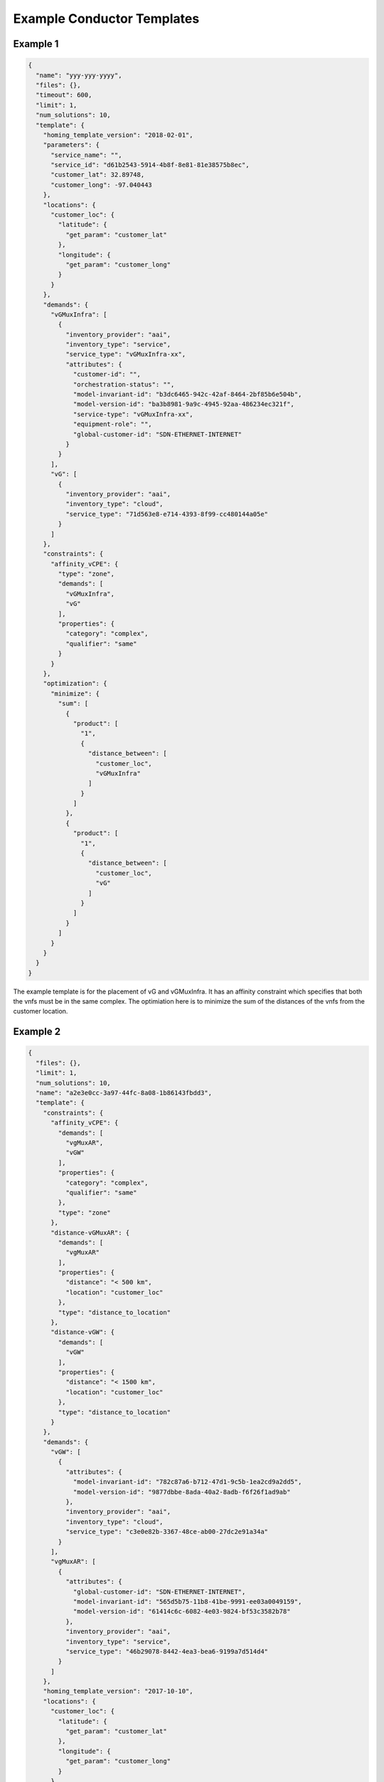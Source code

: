 Example Conductor Templates
===========================

Example 1
---------

.. code:: json

    {
      "name": "yyy-yyy-yyyy",
      "files": {},
      "timeout": 600,
      "limit": 1,
      "num_solutions": 10,
      "template": {
        "homing_template_version": "2018-02-01",
        "parameters": {
          "service_name": "",
          "service_id": "d61b2543-5914-4b8f-8e81-81e38575b8ec",
          "customer_lat": 32.89748,
          "customer_long": -97.040443
        },
        "locations": {
          "customer_loc": {
            "latitude": {
              "get_param": "customer_lat"
            },
            "longitude": {
              "get_param": "customer_long"
            }
          }
        },
        "demands": {
          "vGMuxInfra": [
            {
              "inventory_provider": "aai",
              "inventory_type": "service",
              "service_type": "vGMuxInfra-xx",
              "attributes": {
                "customer-id": "",
                "orchestration-status": "",
                "model-invariant-id": "b3dc6465-942c-42af-8464-2bf85b6e504b",
                "model-version-id": "ba3b8981-9a9c-4945-92aa-486234ec321f",
                "service-type": "vGMuxInfra-xx",
                "equipment-role": "",
                "global-customer-id": "SDN-ETHERNET-INTERNET"
              }
            }
          ],
          "vG": [
            {
              "inventory_provider": "aai",
              "inventory_type": "cloud",
              "service_type": "71d563e8-e714-4393-8f99-cc480144a05e"
            }
          ]
        },
        "constraints": {
          "affinity_vCPE": {
            "type": "zone",
            "demands": [
              "vGMuxInfra",
              "vG"
            ],
            "properties": {
              "category": "complex",
              "qualifier": "same"
            }
          }
        },
        "optimization": {
          "minimize": {
            "sum": [
              {
                "product": [
                  "1",
                  {
                    "distance_between": [
                      "customer_loc",
                      "vGMuxInfra"
                    ]
                  }
                ]
              },
              {
                "product": [
                  "1",
                  {
                    "distance_between": [
                      "customer_loc",
                      "vG"
                    ]
                  }
                ]
              }
            ]
          }
        }
      }
    }

The example template is for the placement of vG and vGMuxInfra. It has
an affinity constraint which specifies that both the vnfs must be in
the same complex. The optimiation here is to minimize the sum of the
distances of the vnfs from the customer location.

Example 2
---------

.. code:: json

    {
      "files": {},
      "limit": 1,
      "num_solutions": 10,
      "name": "a2e3e0cc-3a97-44fc-8a08-1b86143fbdd3",
      "template": {
        "constraints": {
          "affinity_vCPE": {
            "demands": [
              "vgMuxAR",
              "vGW"
            ],
            "properties": {
              "category": "complex",
              "qualifier": "same"
            },
            "type": "zone"
          },
          "distance-vGMuxAR": {
            "demands": [
              "vgMuxAR"
            ],
            "properties": {
              "distance": "< 500 km",
              "location": "customer_loc"
            },
            "type": "distance_to_location"
          },
          "distance-vGW": {
            "demands": [
              "vGW"
            ],
            "properties": {
              "distance": "< 1500 km",
              "location": "customer_loc"
            },
            "type": "distance_to_location"
          }
        },
        "demands": {
          "vGW": [
            {
              "attributes": {
                "model-invariant-id": "782c87a6-b712-47d1-9c5b-1ea2cd9a2dd5",
                "model-version-id": "9877dbbe-8ada-40a2-8adb-f6f26f1ad9ab"
              },
              "inventory_provider": "aai",
              "inventory_type": "cloud",
              "service_type": "c3e0e82b-3367-48ce-ab00-27dc2e91a34a"
            }
          ],
          "vgMuxAR": [
            {
              "attributes": {
                "global-customer-id": "SDN-ETHERNET-INTERNET",
                "model-invariant-id": "565d5b75-11b8-41be-9991-ee03a0049159",
                "model-version-id": "61414c6c-6082-4e03-9824-bf53c3582b78"
              },
              "inventory_provider": "aai",
              "inventory_type": "service",
              "service_type": "46b29078-8442-4ea3-bea6-9199a7d514d4"
            }
          ]
        },
        "homing_template_version": "2017-10-10",
        "locations": {
          "customer_loc": {
            "latitude": {
              "get_param": "customer_lat"
            },
            "longitude": {
              "get_param": "customer_long"
            }
          }
        },
        "optimization": {
          "minimize": {
            "sum": [
              {
                "product": [
                  "1",
                  {
                    "distance_between": [
                      "customer_loc",
                      "vgMuxAR"
                    ]
                  }
                ]
              },
              {
                "product": [
                  "1",
                  {
                    "distance_between": [
                      "customer_loc",
                      "vGW"
                    ]
                  }
                ]
              }
            ]
          }
        },
        "parameters": {
          "customer_lat": 32.89748,
          "customer_long": 97.040443,
          "service_id": "0dbb9d5f-27d9-429b-bc36-293e9fab7731",
          "service_name": ""
        }
      },
      "timeout": 600
    }

This is similar to the first example except that it has an additional distance
constraint which specifies that the distance of each vnf from the customer
location must be less than 500km.

Example 3
---------

.. code:: json

    {
        "files": {},
        "limit": 10,
        "name": "urllc_sample",
        "num_solution": "10",
        "template": {
            "constraints": {
                "URLLC_core_Threshold": {
                    "demands": [
                        "URLLC_core"
                    ],
                    "properties": {
                        "evaluate": [
                            {
                                "attribute": "latency",
                                "operator": "lte",
                                "threshold": 30,
                                "unit": "ms"
                            }
                        ]
                    },
                    "type": "threshold"
                },
                "URLLC_ran_Threshold": {
                    "demands": [
                        "URLLC_ran"
                    ],
                    "properties": {
                        "evaluate": [
                            {
                                "attribute": "latency",
                                "operator": "lte",
                                "threshold": 30,
                                "unit": "ms"
                            }
                        ]
                    },
                    "type": "threshold"
                }
            },
            "demands": {
                "URLLC_core": [
                    {
                        "filtering_attributes": {
                            "model-invariant-id": "21d57d4b-52ad-4d3c-a798-248b5bb9124a",
                            "model-version-id": "bfba363e-e39c-4bd9-a9d5-1371c28f4d22",
                            "orchestration-status": "active",
                            "service-role": "nssi"
                        },
                        "inventory_provider": "aai",
                        "inventory_type": "nssi",
                        "region": "RegionOne",
                        "unique": "true"
                    }
                ],
                "URLLC_ran": [
                    {
                        "filtering_attributes": {
                            "model-invariant-id": "aa2d56ea-773d-11ea-bc55-0242ac130003",
                            "model-version-id": "d6296806-773d-11ea-bc55-0242ac130003",
                            "orchestration-status": "active",
                            "service-role": "nssi"
                        },
                        "inventory_provider": "aai",
                        "inventory_type": "nssi",
                        "region": "RegionOne",
                        "unique": "true"
                    }
                ]
            },
            "homing_template_version": "2018-02-01"
        },
        "timeout": 1200
    }

This template is for the selecting the NSSI instances for slicing use
case. The demand here is the Slice subnets and the threshold constraint
specifies that the latency of the the subnets must be less than a
particular threshold.


Contact
-------

Shankar Narayanan shankarpnsn@gmail.com
